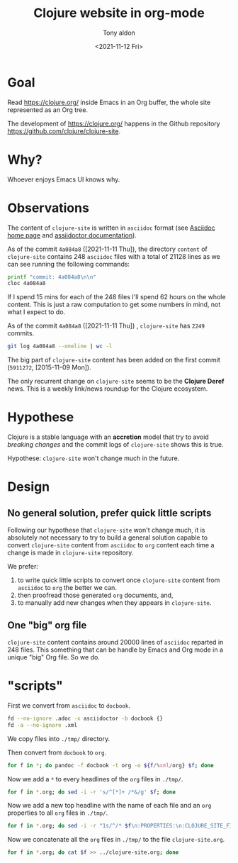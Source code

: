 #+TITLE: Clojure website in org-mode
#+AUTHOR: Tony aldon
#+DATE: <2021-11-12 Fri>

* Goal

Read https://clojure.org/ inside Emacs in an Org buffer, the whole
site represented as an Org tree.

The development of https://clojure.org/ happens in the Github
repository https://github.com/clojure/clojure-site.

* Why?

Whoever enjoys Emacs UI knows why.

* Observations

The content of ~clojure-site~ is written in ~asciidoc~ format (see
[[https://asciidoc-py.github.io/index.html][Asciidoc home page]] and [[https://docs.asciidoctor.org/home/][assiidoctor documentation]]).

As of the commit ~4a084a8~ ([2021-11-11 Thu]), the directory ~content~ of
~clojure-site~ contains 248 ~asciidoc~ files with a total of 21128 lines
as we can see running the following commands:

#+BEGIN_SRC bash :dir ./clojure-site/content/ :results output
printf "commit: 4a084a8\n\n"
cloc 4a084a8
#+END_SRC

#+RESULTS:
#+begin_example
commit: 4a084a8

     100 files     200 files     250 text files.
classified 250 filesDuplicate file check 250 files (242 known unique)Unique:      100 files                                          Unique:      200 files                                               250 unique files.
Counting:  100Counting:  200       1 file ignored.

github.com/AlDanial/cloc v 1.88  T=0.21 s (1192.3 files/s, 162347.7 lines/s)
-------------------------------------------------------------------------------
Language                     files          blank        comment           code
-------------------------------------------------------------------------------
AsciiDoc                       248           6749              2          21128
HTML                             1            381              0           5646
-------------------------------------------------------------------------------
SUM:                           249           7130              2          26774
-------------------------------------------------------------------------------
#+end_example

If I spend 15 mins for each of the 248 files I'll spend 62 hours on
the whole content.  This is just a raw computation to get some numbers
in mind, not what I expect to do.

As of the commit ~4a084a8~ ([2021-11-11 Thu]) , ~clojure-site~ has
~2249~ commits.

#+BEGIN_SRC bash :dir ./clojure-site/content/ :results output
git log 4a084a8 --oneline | wc -l
#+END_SRC

#+RESULTS:
: 2249

The big part of ~clojure-site~ content has been added on the first
commit (~5911272~, [2015-11-09 Mon]).

The only recurrent change on ~clojure-site~ seems to be the *Clojure
Deref* news.  This is a weekly link/news roundup for the Clojure
ecosystem.

* Hypothese

Clojure is a stable language with an *accretion* model that try to avoid
/breaking changes/ and the commit logs of ~clojure-site~ shows this is
true.

Hypothese: ~clojure-site~ won't change much in the future.

* Design
** No general solution, prefer quick little scripts

Following our hypothese that ~clojure-site~ won't change much, it is
absolutely not necessary to try to build a general solution capable to
convert ~clojure-site~ content from ~asciidoc~ to ~org~ content each time a
change is made in ~clojure-site~ repository.

We prefer:
1) to write quick little scripts to convert once ~clojure-site~ content
   from ~asciidoc~ to ~org~ the better we can.
2) then proofread those generated ~org~ documents, and,
3) to manually add new changes when they appears in ~clojure-site~.

** One "big" org file

~clojure-site~ content contains around 20000 lines of ~asciidoc~ reparted
in 248 files.  This something that can be handle by Emacs and Org mode
in a unique "big" Org file.  So we do.

* "scripts"

First we convert from ~asciidoc~ to ~docbook~.

#+BEGIN_SRC bash :dir ./clojure-site/content/ :results output
fd --no-ignore .adoc -x asciidoctor -b docbook {}
fd -a --no-ignore .xml
#+END_SRC

We copy files into ~./tmp/~ directory.

Then convert from ~docbook~ to ~org~.

#+BEGIN_SRC bash :dir ./tmp/ :results output
for f in *; do pandoc -f docbook -t org -o ${f/%xml/org} $f; done
#+END_SRC

Now we add a ~*~ to every headlines of the ~org~ files in ~./tmp/~.

#+BEGIN_SRC bash :dir ./tmp/ :results output
for f in *.org; do sed -i -r 's/^[*]+ /*&/g' $f; done
#+END_SRC

Now we add a new top headline with the name of each file and an ~org~
properties to all ~org~ files in ~./tmp/~.

#+BEGIN_SRC bash :dir ./tmp/ :results output
for f in *.org; do sed -i -r "1s/^/* $f\n:PROPERTIES:\n:CLOJURE_SITE_FILE: CLJ_FILE_$f\n:END:\n\n/g" $f; done
#+END_SRC

Now we concatenate all the ~org~ files in ~./tmp/~ to the file
~clojure-site.org~.

#+BEGIN_SRC bash :dir ./tmp/ :results output
for f in *.org; do cat $f >> ../clojure-site.org; done
#+END_SRC

